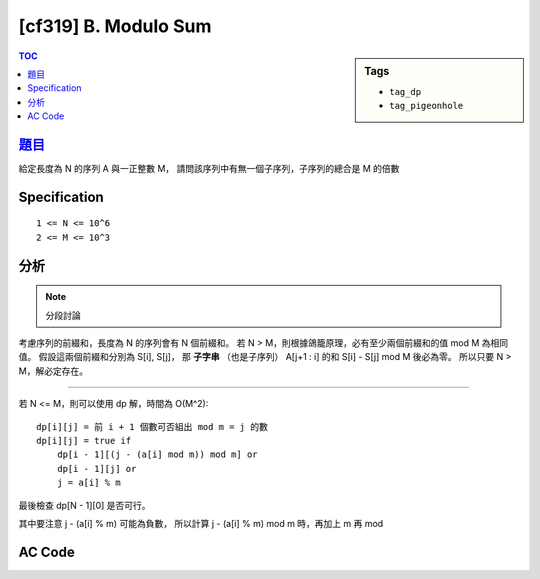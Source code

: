 #####################################
[cf319] B. Modulo Sum
#####################################

.. sidebar:: Tags

    - ``tag_dp``
    - ``tag_pigeonhole``

.. contents:: TOC
    :depth: 2

******************************************************
`題目 <http://codeforces.com/contest/577/problem/B>`_
******************************************************

給定長度為 N 的序列 A 與一正整數 M，
請問該序列中有無一個子序列，子序列的總合是 M 的倍數

************************
Specification
************************

::

    1 <= N <= 10^6
    2 <= M <= 10^3

************************
分析
************************

.. note:: 分段討論

考慮序列的前綴和，長度為 N 的序列會有 N 個前綴和。
若 N > M，則根據鴿籠原理，必有至少兩個前綴和的值 mod M 為相同值。
假設這兩個前綴和分別為 S[i], S[j]，
那 **子字串** （也是子序列） A[j+1 : i] 的和 S[i] - S[j] mod M 後必為零。
所以只要 N > M，解必定存在。

------------------------------------

若 N <= M，則可以使用 dp 解，時間為 O(M^2)::

    dp[i][j] = 前 i + 1 個數可否組出 mod m = j 的數
    dp[i][j] = true if
        dp[i - 1][(j - (a[i] mod m)) mod m] or
        dp[i - 1][j] or
        j = a[i] % m

最後檢查 dp[N - 1][0] 是否可行。

其中要注意 j - (a[i] % m) 可能為負數，
所以計算 j - (a[i] % m) mod m 時，再加上 m 再 mod

************************
AC Code
************************

.. code-block:: cpp
    :linenos:

    #include <bits/stdc++.h>
    using namespace std;

    const int MAX_N = 1e6;
    const int MAX_M = 1e3;

    int N, M;
    int A[MAX_N];
    bool dp[MAX_M][MAX_M];

    inline int mod(int a, int b) {
        return (a + b) % b;
    }

    int main() {
        scanf("%d %d", &N, &M);
        for (int i = 0; i < N; i++)
            scanf("%d", &A[i]);

        if (N > M) {
            puts("YES");
            return 0;
        }

        // dp[i][j] = 前 i + 1 個數可否組出 mod m = j 的數
        // dp[i][j] = true if dp[i - 1][(j - (a[i] mod m)) mod m] or
        //                    dp[i - 1][j] or
        //                    j = a[i] % m

        dp[0][A[0] % M] = true;
        for (int i = 1; i < N; i++) {
            dp[i][A[i] % M] = true;
            for (int j = 0; j < M; j++) {
                if (dp[i - 1][j] || dp[i - 1][mod(j - A[i] % M, M)]) {
                    dp[i][j] = true;
                }
            }
        }

        puts(((dp[N - 1][0]) ? "YES" : "NO"));

        return 0;
    }
